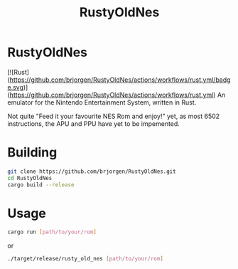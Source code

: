 #+TITLE: RustyOldNes
* RustyOldNes
  [![Rust](https://github.com/brjorgen/RustyOldNes/actions/workflows/rust.yml/badge.svg)](https://github.com/brjorgen/RustyOldNes/actions/workflows/rust.yml)
  An emulator for the Nintendo Entertainment System, written in Rust.

  Not quite "Feed it your favourite NES Rom and enjoy!" yet, as most 6502
  instructions, the APU and PPU have yet to be impemented.

* Building
#+BEGIN_SRC bash
  git clone https://github.com/brjorgen/RustyOldNes.git
  cd RustyOldNes
  cargo build --release
#+END_SRC

* Usage
#+BEGIN_SRC bash
  cargo run [path/to/your/rom]
#+END_SRC
  or
#+BEGIN_SRC bash
  ./target/release/rusty_old_nes [path/to/your/rom]
#+END_SRC
